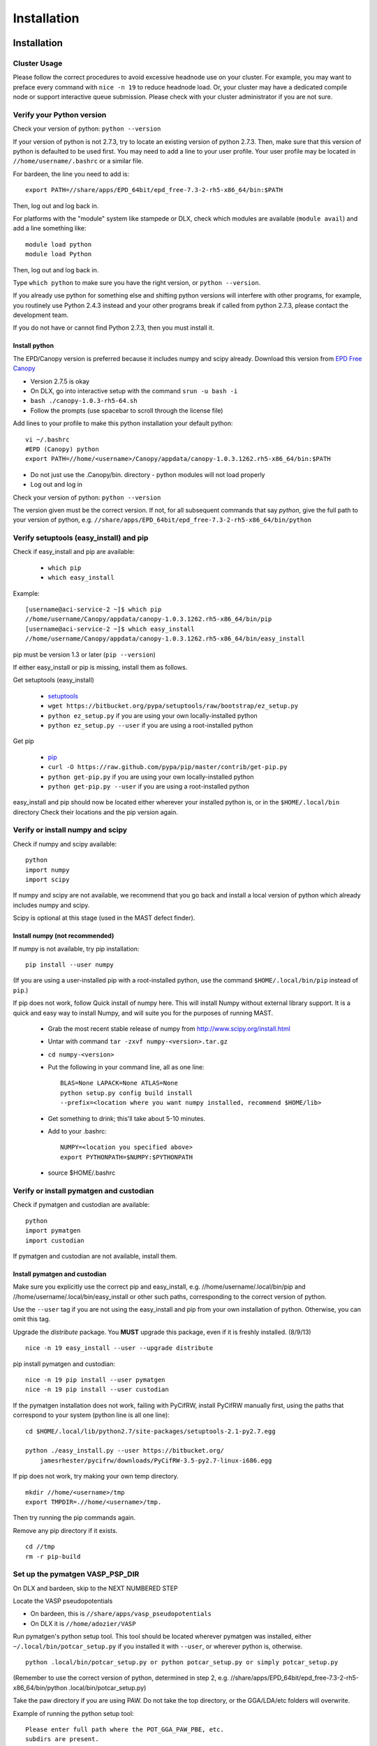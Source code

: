 #############
Installation
#############
 
*********************************
Installation
*********************************

===========================
Cluster Usage
===========================
Please follow the correct procedures to avoid excessive headnode use on your cluster.
For example, you may want to preface every command with ``nice -n 19`` to reduce headnode load. Or, your cluster may have a dedicated compile node or support interactive queue submission. Please check with your cluster administrator if you are not sure.

================================
Verify your Python version
================================
Check your version of python: ``python --version``

If your version of python is not 2.7.3, try to locate an existing version of python 2.7.3.
Then, make sure that this version of python is defaulted to be used first. You may need to add a line to your user profile. Your user profile may be located in ``//home/username/.bashrc`` or a similar file.

For bardeen, the line you need to add is::
    
    export PATH=//share/apps/EPD_64bit/epd_free-7.3-2-rh5-x86_64/bin:$PATH

Then, log out and log back in. 

For platforms with the "module" system like stampede or DLX, check which modules are available (``module avail``) and add a line something like::

    module load python
    module load Python

Then, log out and log back in.

Type ``which python`` to make sure you have the right version, or ``python --version``.

If you already use python for something else and shifting python versions will interfere with other programs, for example, you routinely use Python 2.4.3 instead and your other programs break if called from python 2.7.3, please contact the development team. ::
        
If you do not have or cannot find Python 2.7.3, then you must install it. 

---------------------
Install python
---------------------
The EPD/Canopy version is preferred because it includes numpy and scipy already. Download this version from `EPD Free Canopy <https://www.enthought.com/downloads/>`_

*  Version 2.7.5 is okay
*  On DLX, go into interactive setup with the command ``srun -u bash -i``
*  ``bash ./canopy-1.0.3-rh5-64.sh``
*  Follow the prompts (use spacebar to scroll through the license file)

Add lines to your profile to make this python installation your default python::

    vi ~/.bashrc
    #EPD (Canopy) python
    export PATH=//home/<username>/Canopy/appdata/canopy-1.0.3.1262.rh5-x86_64/bin:$PATH

*  Do not just use the .Canopy/bin. directory - python modules will not load properly
*  Log out and log in

Check your version of python: ``python --version``

The version given must be the correct version. If not, for all subsequent commands that say *python*, give the full path to your version of python, e.g. ``//share/apps/EPD_64bit/epd_free-7.3-2-rh5-x86_64/bin/python``
        
==============================================
Verify setuptools (easy_install) and pip
==============================================
Check if easy_install and pip are available:

    *  ``which pip``
    *  ``which easy_install``

Example::
    
    [username@aci-service-2 ~]$ which pip
    //home/username/Canopy/appdata/canopy-1.0.3.1262.rh5-x86_64/bin/pip
    [username@aci-service-2 ~]$ which easy_install
    //home/username/Canopy/appdata/canopy-1.0.3.1262.rh5-x86_64/bin/easy_install
    
pip must be version 1.3 or later (``pip --version``)

If either easy_install or pip is missing, install them as follows.

Get setuptools (easy_install)

    *  `setuptools <https://pypi.python.org/pypi/setuptools>`_
    *  ``wget https://bitbucket.org/pypa/setuptools/raw/bootstrap/ez_setup.py``
    *  ``python ez_setup.py`` if you are using your own locally-installed python
    *  ``python ez_setup.py --user`` if you are using a root-installed python

Get pip

    *  `pip <https://pypi.python.org/pypi/pip>`_
    *  ``curl -O https://raw.github.com/pypa/pip/master/contrib/get-pip.py``
    *  ``python get-pip.py`` if you are using your own locally-installed python
    *  ``python get-pip.py --user`` if you are using a root-installed python

easy_install and pip should now be located either wherever your installed python is, or in the ``$HOME/.local/bin`` directory
Check their locations and the pip version again.

=========================================
Verify or install numpy and scipy
=========================================
Check if numpy and scipy available::

    python
    import numpy
    import scipy

If numpy and scipy are not available, we recommend that you go back and install a local version of python which already includes numpy and scipy.

Scipy is optional at this stage (used in the MAST defect finder).

--------------------------------------------
Install numpy (not recommended)
--------------------------------------------  
If numpy is not available, try pip installation::

    pip install --user numpy

(If you are using a user-installed pip with a root-installed python, use the command ``$HOME/.local/bin/pip`` instead of ``pip``.)

If pip does not work, follow Quick install of numpy here. This will install Numpy without external library support. It is a quick and easy way to install Numpy, and will suite you for the purposes of running MAST.

    *  Grab the most recent stable release of numpy from `<http://www.scipy.org/install.html>`_
    *  Untar with command ``tar -zxvf numpy-<version>.tar.gz``
    *  ``cd numpy-<version>``
    *  Put the following in your command line, all as one line::

        BLAS=None LAPACK=None ATLAS=None 
        python setup.py config build install 
        --prefix=<location where you want numpy installed, recommend $HOME/lib>

    *  Get something to drink; this'll take about 5-10 minutes.
    *  Add to your .bashrc::
        
        NUMPY=<location you specified above>
        export PYTHONPATH=$NUMPY:$PYTHONPATH

    *  source $HOME/.bashrc

============================================
Verify or install pymatgen and custodian
============================================   
Check if pymatgen and custodian are available::

    python
    import pymatgen
    import custodian

If pymatgen and custodian are not available, install them.

--------------------------------
Install pymatgen and custodian
--------------------------------

Make sure you explicitly use the correct pip and easy_install, e.g. //home/username/.local/bin/pip and //home/username/.local/bin/easy_install or other such paths, corresponding to the correct version of python.

Use the ``--user`` tag if you are not using the easy_install and pip from your own installation of python. Otherwise, you can omit this tag.

Upgrade the *distribute* package. You **MUST** upgrade this package, even if it is freshly installed. (8/9/13) ::
    
    nice -n 19 easy_install --user --upgrade distribute

pip install pymatgen and custodian::

    nice -n 19 pip install --user pymatgen
    nice -n 19 pip install --user custodian

If the pymatgen installation does not work, failing with PyCifRW, install PyCifRW manually first, using the paths that correspond to your system (python line is all one line)::

    cd $HOME/.local/lib/python2.7/site-packages/setuptools-2.1-py2.7.egg

    python ./easy_install.py --user https://bitbucket.org/
        jamesrhester/pycifrw/downloads/PyCifRW-3.5-py2.7-linux-i686.egg

If pip does not work, try making your own temp directory. ::
            
    mkdir //home/<username>/tmp
    export TMPDIR=.//home/<username>/tmp.

Then try running the pip commands again.
            
Remove any pip directory if it exists. ::
    
    cd //tmp
    rm -r pip-build

======================================
Set up the pymatgen VASP_PSP_DIR
======================================
On DLX and bardeen, skip to the NEXT NUMBERED STEP

Locate the VASP pseudopotentials

*  On bardeen, this is ``//share/apps/vasp_pseudopotentials``
*  On DLX it is ``//home/adozier/VASP``
    
Run pymatgen's python setup tool. This tool should be located wherever pymatgen was installed, either ``~/.local/bin/potcar_setup.py`` if you installed it with ``--user``, or wherever python is, otherwise. ::

    python .local/bin/potcar_setup.py or python potcar_setup.py or simply potcar_setup.py
        
(Remember to use the correct version of python, determined in step 2, e.g. //share/apps/EPD_64bit/epd_free-7.3-2-rh5-x86_64/bin/python .local/bin/potcar_setup.py)

Take the paw directory if you are using PAW. Do not take the top directory, or the GGA/LDA/etc folders will overwrite.

Example of running the python setup tool::
        
    Please enter full path where the POT_GGA_PAW_PBE, etc. 
    subdirs are present. 
    If you obtained the PSPs directly from VASP, this should 
    typically be the directory that you untar the files to : 
    //share/apps/vasp_pseudopotentials/paw
    Please enter the fullpath of the where you want to create 
    your pymatgen resources directory:
    //home/<username>/.local/vasp_pps

Rename the folders under ``//home/<username>/.local/vasp_pps``:
    
*  Rename the PBE folder POT_GGA_PAW_PBE to correspond to mast_xc pbe
*  Rename the GGA folder POT_GGA_PAW_PW91 to correspond to mast_xc pw91

==============================================
Add the VASP_PSP_DIR to your user profile
==============================================
Add a line to your .bashrc file exporting the environment variable VASP_PSP_DIR to this VASP directory.

*  On bardeen, it should look something like::

    export VASP_PSP_DIR=//home/<username>/.local/vasp_pps

*  On DLX, use the directories already created::
    
    export VASP_PSP_DIR=//home/adozier/VASP/resources
    export VASP_PSP_DIR=<whichever path you used in the potcar_setup.py script>
*  Remember to save your .bashrc file. Test the change::
    
    source ~/.bashrc
    cd $VASP_PSP_DIR

*  Make sure you are getting to the right directory, which has POT_GGA_POW_PBE etc. folders inside it.

===============================
Install ASE
===============================

Obtain the latest source code from `<https://wiki.fysik.dtu.dk/ase/>`_

Unzip the tar.gz file to your home directory

Create the softlink as shown (use the version number you downloaded)::

    ln -s python-ase-3.8.0.3420 ase

DO NOT link to the ase folder within the unzipped tar.gz; only link to the top folder as shown above.

In your user profile, add the following line::

    export PYTHONPATH=$PYTHONPATH:~/ase

Log out and log back in.

===============================
Get MAST
===============================
* Get the latest MAST package from the Python package index::
    
    nice -n 19 pip install --upgrade --no-deps --user MAST

The no-dependencies tag is on because we are assuming pymatgen and custodian have been properly installed as above. It is recommended to install them separately.

Use the ``--user`` tag if you are not using the easy_install and pip from your own installation of python. Otherwise, you can omit this tag.
    
======================================
Set up the environment variables
======================================
The pip installation should set up a ``MAST`` directory in ``//home/username/MAST`` with several subdirectories.

The pip installation should then warn you with an ATTENTION flag of environment variables that must be set. 

You may copy and paste the environment variables from the terminal into your user profile. In the examples below, ``username`` should have been changed to your username.::
    
    export MAST_SCRATCH=//home/username/MAST/SCRATCH
    export MAST_ARCHIVE=//home/username/MAST/ARCHIVE
    export MAST_CONTROL=//home/username/MAST/CONTROL"
    export MAST_PLATFORM=platform_name

You will need to manually choose platform_name as one of the following::
    
    aci
    bardeen
    dlx
    korczak
    no_queue_system
    pbs_generic
    sge_generic
    slurm_generic
    stampede
    turnbull

For example::

    export MAST_PLATFORM=sge_generic

You must choose one of the platforms presented. Choose the best match. If your choice is not matched exactly, choose something anyway, complete the rest of this step, and go on to the following step.

Remember to log out and log back in after modifying your user profile.

-----------------------------------
Environment variable explanations
-----------------------------------
An explanation of each variable appears in the next section

MAST_SCRATCH: This variable may be set to any directory. MAST will look for recipes in this directory. ::
    
    export MAST_SCRATCH=//home/username/MAST/SCRATCH

MAST_ARCHIVE: This variable may be set to any directory. MAST will move completed recipes from ``$MAST_SCRATCH`` into this directory. ::
    
    export MAST_ARCHIVE=//home/username/MAST/ARCHIVE

MAST_CONTROL: This variable may be set to any directory. MAST monitor log files, MAST monitor error files, and other MAST monitor output will be written to this directory. ::
    
    export MAST_CONTROL=//home/username/MAST/CONTROL

MAST_CONTROL also has several subfolders. If you move your $MAST_CONTROL to a different path, please copy the subfolders with it.

MAST_PLATFORM: This variable switches among platforms. Note that it looks both in $MAST_CONTROL/platforms and in the platforms folder in your MAST installation directory (often in some path like //home/username/.local/lib/python2.7/site-packages/MAST or //share/apps/EPD.../lib/python2.7/site-packages/MAST). ::

    export MAST_PLATFORM=bardeen

VASP_PSP_DIR: This variable is necessary if VASP and VASP pseudopotential files are being used. See the documentation for the `Materials Project's <http://materialsproject.org>`_ `pymatgen <http://pymatgen.org>`_ code. The VASP_PSP_DIR should be set to a path which contains folder such as POT_GGA_PAW_PBE (for functional PBE, or mast_xc PBE in Ingredients) or POT_GGA_PAW_PW91 (for functional PW91). ::
    
    export VASP_PSP_DIR=//share/apps/MAST/vasp_pps

PATH: If you have created a local MAST installation using ``pip --install --no-deps --user``, then this variable should be appended with the ``//home/username/.local/bin`` directory so that the mast* executables may be found. ::
    
    export PATH=$PATH://home/username/.local/bin

Otherwise, if the mast executables are in ``//home/username/bin``, no such modification is needed.

=================================================
Modify submission details for your platform
=================================================
If your platform was not matched exactly, you or your system administrator should look where MAST was installed (e.g. often under some python folder, for example ``//share/apps/EPD...etc./lib/python-2.7/site-packages``, or, for a local installation, ``//home/username/.local/lib/python-2.7/site-packages``) and go to ``MAST/submit/platforms``.

Copy the closest-matching set of files into a new directory inside the ``platforms`` folder.
Then, modify each of the following files as necessary for your platform::

    submit_template.sh
    mastmon_submit.sh
    queue_commands.py

* Copy this new folder into your ``$MAST_CONTROL/platforms`` folder with the other platform folders.
* Edit ``$MAST_CONTROL/set_platform`` so that the word in it is the name of the new folder.
* Copy the new ``mastmon_submit.sh`` as ``$MAST_CONTROL/mastmon_submit.sh``

---------------------------------
mastmon_submit.sh
---------------------------------
This submission script is responsible for submitting to the ingredient- and recipe-checking script to the queue every time ``mast`` is called.

It should be set up to run on the shortest-wallclock, fastest-turnaround queue on your system (e.g. a serial queue, morganshort, etc.)

The script is copied into the $MAST_CONTROL directory by the ``initialize.py`` script and will be run from there.

Test mastmon_submit.sh by submitting it to the queue. A "mastmon" process should briefly appear on the queue. Continue to modify submit.sh until the "mastmon" process successfully runs on the queue.

Use commands similar to these (``sbatch`` instead of ``qsub`` for slurm)::

    cd $MAST_CONTROL
    qsub mastmon_submit.sh

------------------------------------------
submit_template.sh
------------------------------------------
This submission script template will be used to build submission scripts for the ingredients. Use ``?mast_keyword?`` to denote a place where the following MAST keywords (see :doc:`Input File <3_0_inputfile>` for more information on keywords) may be substituted in.

* mast_processors or a combination of mast_ppn and mast_nodes
* mast_queue
* mast_exec
* mast_walltime
* mast_memory
* the ingredient name

Examine the template carefully, as an error here will prevent your ingredients from running successfully on the queue.

-----------------------------
queue_commands.py
-----------------------------
These queue commands will be used to submit ingredients to the queue.

================================
Additional setup
================================
Figure out the correct mast_exec calls for your system, to be used in the :doc:`Input File<3_0_inputfile>`. Examples are below.

*  Bardeen: ``mast_exec //opt/mpiexec/bin/mpiexec //share/apps/bin/vasp5.2_par_opt1``  (or any of the other vasp executables) 
*  DLX: ``mast_exec //home/username/bin/vaspmpirun``, where vaspmpirun is the following script (indentations are all part of the previous line)::

    #!/bin/bash
    export PERL5LIB=/opt/moab/lib/perl5
    export MIC_LD_LIBRARY_PATH=/share/cluster/RHEL6.2/x86_64/
        apps/intel/ict/composer_xe_2013.0.079/compiler/lib/mic
    export LD_LIBRARY_PATH=/share/cluster/RHEL6.2/x86_64/apps/
        openmpi/1.6.2/lib:
        /share/cluster/RHEL6.2/x86_64/apps/intel/ict/
        composer_xe_2013.0.079/compiler/lib/intel64:
        /share/cluster/RHEL6.2/x86_64/apps/intel/ict/
        composer_xe_2013.0.079/mkl/lib/intel64
    export INTEL_MKL_LIBS=/share/cluster/RHEL6.2/x86_64/
        apps/intel/ict/composer_xe_2013.0.079/mkl/lib/intel64
    export QTLIB=/usr/lib64/qt-3.3/lib
    PATH=$PATH:$HOME/bin:$HOME/bin/convaspTest
    export PATH
    VaspPath=//home/adozier/VASP/vasp.5.2
    export OMP_NUM_THREADS=1
    ulimit -s unlimited
    ulimit -l unlimited
    #mpirun $VaspPath/vasp
    //share/cluster/RHEL6.2/x86_64/apps/openmpi/1.6.2/bin/
        mpirun $VaspPath/vasp

Modify ~/.bashrc if necessary
    
*  ACI/HPC, add: ``export LD_LIBRARY_PATH=$LD_LIBRARY_PATH://opt/intel/lib/intel64``

To ensure recipes are created correctly, add python whitespace tab stops to your ~/.vimrc file::
    
    " VIM settings for python in a group below:
    set tabstop=4
    set shiftwidth=4
    set smarttab
    set expandtab
    set softtabstop=4
    set autoindent

Follow the testing instructions from :ref:`test-on-cluster`

.. _test-on-cluster:

*********************************
Test that MAST can run
*********************************
#.  Go to ``//home/username/MAST/examples``
#.  Select one of the examples. The fastest one is ``simple_optimization.inp``
#.  Copy that file::

        cp simple_optimization.inp test.inp

#.  Modify the test.inp file with the correct ``mast_exec``, ``mast_ppn``, ``mast_queue``, and other settings described in :doc:`Input File<3_0_inputfile>`

#.  Try to parse the input file, entering the following command as one line::

        nice -n 19 mast -i test.inp 

    *  The .nice -n 19. keeps this command low priority, since it is being run on the headnode (but it is not too intensive).
    *  The -i signals to MAST that it is processing an input file.
#. Your ``//home/username/MAST/SCRATCH`` directory should now have a recipe directory in it.

    * The recipe directory will have a name corresponding to the elements and the input file, and ending with a timestamp of YYYYMMDD"T"hhmmss. 
    * The recipe directory will contain several subfolders, which are ingredient directories.
#. Go to that recipe directory.

    *  To see the input options:

        *  ``cat input.inp`` (should be identical to test.inp since no looping was used)
        
            *  Note that you can use other viewing commands, not just .cat., but be careful not to edit any of these files.

        *  ``cat archive_input_options.txt`` (should show Al instead of element X1)
    *  To see information about the ingredient relationships MAST detected from the recipe template:

        *  ``cat personal_recipe.txt``
        *  ``cat archive_recipe_plan.txt``

    *  To see ingredient statuses at a glance:

        *  ``cat status.txt``

#.  Run mast once: ``nice -n 19 mast``
#.  You should see a `mastmon` job appear on the queue specified in $MAST_CONTROL/mastmon_submit.sh (which should be morganshort for bardeen).
#.  MAST should have detected that the first ingredient was ready to run, so when that process disappears, run mast again: ``nice -n 19 mast``
#.  Now you should see ``perfect_opt1`` appear on the queue.
#. ``status.txt`` in the recipe directory in ``$MAST_SCRATCH`` should show that ``perfect_opt1`` is queued.
#.  If you forgot some step above (like you forgot to create the submitlist file) and are running into strange problems, delete the PhononNebTest... folder from ``$MAST_SCRATCH`` and start again from the beginning of this section.
#.  The ``$MAST_CONTROL`` folder gives you error messages and other information. See :doc:`Running MAST <5_0_runningmast>` for tips.



*************************
Unit testing
*************************

To run unit tests and verify that the MAST code is sound, go to the test directory in your MAST installation path (e.g. <python installation path>/lib/python2.7/site-packages/MAST/test) and run the command ::

    nosetests -v --nocapture

The ``nocapture`` option allows print statements.
The ``verbose`` option gives verbose results.

The development team may have designated some tests to be skipped. However, any errors should be reported to the development team.
